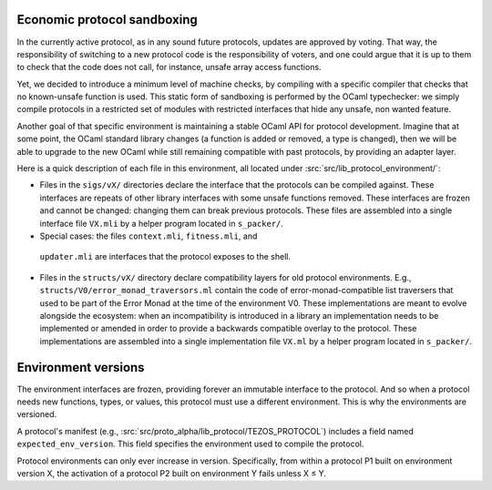 .. _protocol_environment:

Economic protocol sandboxing
============================

In the currently active protocol, as in any sound future protocols, updates are approved by
voting. That way, the responsibility of switching to a new protocol code
is the responsibility of voters, and one could argue that it is up to
them to check that the code does not call, for instance, unsafe array
access functions.

Yet, we decided to introduce a minimum level of machine checks, by
compiling with a specific compiler that checks that no known-unsafe
function is used. This static form of sandboxing is performed by the
OCaml typechecker: we simply compile protocols in a restricted set of
modules with restricted interfaces that hide any unsafe, non wanted
feature.

Another goal of that specific environment is maintaining a stable OCaml
API for protocol development. Imagine that at some point, the OCaml
standard library changes (a function is added or removed, a type is
changed), then we will be able to upgrade to the new OCaml while still
remaining compatible with past protocols, by providing an adapter layer.

Here is a quick description of each file in this environment, all located under
:src:`src/lib_protocol_environment/`:

-  Files in the ``sigs/vX/`` directories declare the interface that the
   protocols can be compiled against. These interfaces are repeats of other
   library interfaces with some unsafe functions removed. These interfaces are
   frozen and cannot be changed: changing them can break previous protocols.
   These files are assembled into a single interface file ``VX.mli`` by a helper
   program located in ``s_packer/``.
-  Special cases: the files ``context.mli``, ``fitness.mli``, and
  ``updater.mli`` are interfaces that the protocol exposes to the shell.
-  Files in the ``structs/vX/`` directory declare compatibility layers for old
   protocol environments. E.g., ``structs/V0/error_monad_traversors.ml`` contain
   the code of error-monad-compatible list traversers that used to be part of
   the Error Monad at the time of the environment V0. These implementations are
   meant to evolve alongside the ecosystem: when an incompatibility is
   introduced in a library an implementation needs to be implemented or amended
   in order to provide a backwards compatible overlay to the protocol. These
   implementations are assembled into a single implementation file ``VX.ml`` by
   a helper program located in ``s_packer/``.


Environment versions
====================

The environment interfaces are frozen, providing forever an immutable interface
to the protocol. And so when a protocol needs new functions, types, or values,
this protocol must use a different environment. This is why the environments are
versioned.

A protocol's manifest (e.g., :src:`src/proto_alpha/lib_protocol/TEZOS_PROTOCOL`)
includes a field named ``expected_env_version``. This field specifies the
environment used to compile the protocol.

Protocol environments can only ever increase in version. Specifically, from
within a protocol P1 built on environment version X, the activation of a
protocol P2 built on environment Y fails unless X ≤ Y.
